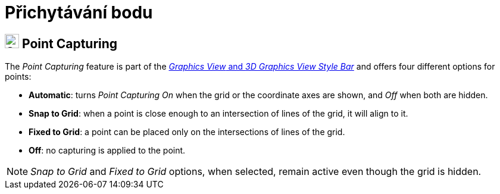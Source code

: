= Přichytávání bodu
:page-en: Point_Capturing
ifdef::env-github[:imagesdir: /cs/modules/ROOT/assets/images]

== [#Point_Capturing]#image:24px-Stylingbar_graphicsview_point_capturing.svg.png[Stylingbar graphicsview point capturing.svg,width=24,height=24] Point Capturing#

The _Point Capturing_ feature is part of the xref:/Style_Bar.adoc[_Graphics View_ and _3D Graphics View Style Bar_] and
offers four different options for points:

* *Automatic*: turns _Point Capturing_ _On_ when the grid or the coordinate axes are shown, and _Off_ when both are
hidden.
* *Snap to Grid*: when a point is close enough to an intersection of lines of the grid, it will align to it.
* *Fixed to Grid*: a point can be placed only on the intersections of lines of the grid.
* *Off*: no capturing is applied to the point.

[NOTE]
====

_Snap to Grid_ and _Fixed to Grid_ options, when selected, remain active even though the grid is hidden.

====
